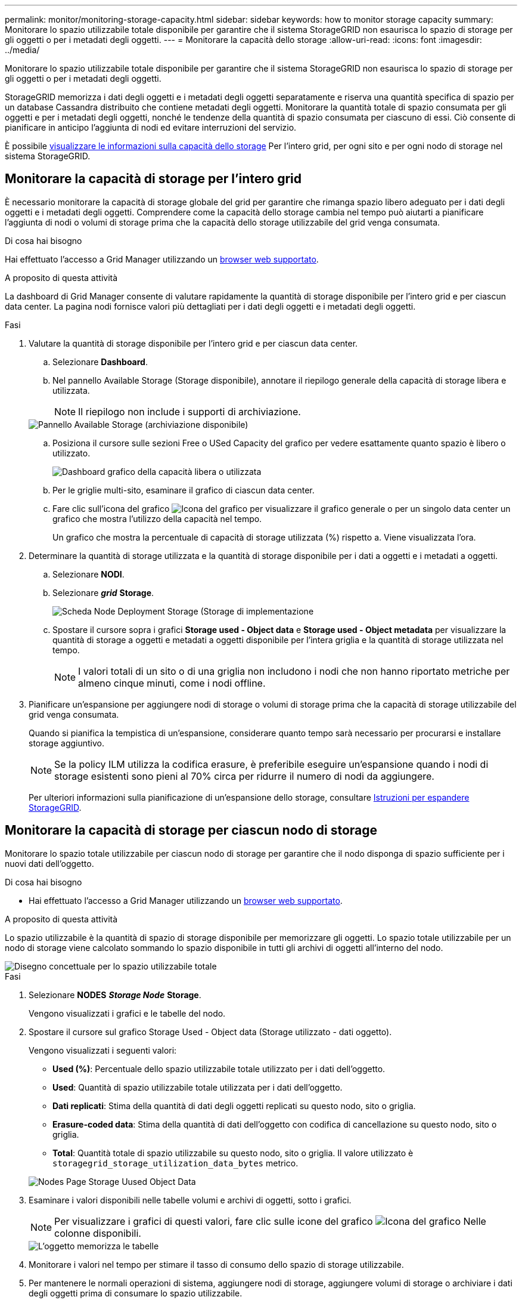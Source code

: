 ---
permalink: monitor/monitoring-storage-capacity.html 
sidebar: sidebar 
keywords: how to monitor storage capacity 
summary: Monitorare lo spazio utilizzabile totale disponibile per garantire che il sistema StorageGRID non esaurisca lo spazio di storage per gli oggetti o per i metadati degli oggetti. 
---
= Monitorare la capacità dello storage
:allow-uri-read: 
:icons: font
:imagesdir: ../media/


[role="lead"]
Monitorare lo spazio utilizzabile totale disponibile per garantire che il sistema StorageGRID non esaurisca lo spazio di storage per gli oggetti o per i metadati degli oggetti.

StorageGRID memorizza i dati degli oggetti e i metadati degli oggetti separatamente e riserva una quantità specifica di spazio per un database Cassandra distribuito che contiene metadati degli oggetti. Monitorare la quantità totale di spazio consumata per gli oggetti e per i metadati degli oggetti, nonché le tendenze della quantità di spazio consumata per ciascuno di essi. Ciò consente di pianificare in anticipo l'aggiunta di nodi ed evitare interruzioni del servizio.

È possibile xref:viewing-storage-tab.adoc[visualizzare le informazioni sulla capacità dello storage] Per l'intero grid, per ogni sito e per ogni nodo di storage nel sistema StorageGRID.



== Monitorare la capacità di storage per l'intero grid

È necessario monitorare la capacità di storage globale del grid per garantire che rimanga spazio libero adeguato per i dati degli oggetti e i metadati degli oggetti. Comprendere come la capacità dello storage cambia nel tempo può aiutarti a pianificare l'aggiunta di nodi o volumi di storage prima che la capacità dello storage utilizzabile del grid venga consumata.

.Di cosa hai bisogno
Hai effettuato l'accesso a Grid Manager utilizzando un xref:../admin/web-browser-requirements.adoc[browser web supportato].

.A proposito di questa attività
La dashboard di Grid Manager consente di valutare rapidamente la quantità di storage disponibile per l'intero grid e per ciascun data center. La pagina nodi fornisce valori più dettagliati per i dati degli oggetti e i metadati degli oggetti.

.Fasi
. Valutare la quantità di storage disponibile per l'intero grid e per ciascun data center.
+
.. Selezionare *Dashboard*.
.. Nel pannello Available Storage (Storage disponibile), annotare il riepilogo generale della capacità di storage libera e utilizzata.
+

NOTE: Il riepilogo non include i supporti di archiviazione.

+
image::../media/dashboard_available_storage_panel.png[Pannello Available Storage (archiviazione disponibile)]

.. Posiziona il cursore sulle sezioni Free o USed Capacity del grafico per vedere esattamente quanto spazio è libero o utilizzato.
+
image::../media/storage_capacity_used.gif[Dashboard grafico della capacità libera o utilizzata]

.. Per le griglie multi-sito, esaminare il grafico di ciascun data center.
.. Fare clic sull'icona del grafico image:../media/icon_chart_new_for_11_5.png["Icona del grafico"] per visualizzare il grafico generale o per un singolo data center un grafico che mostra l'utilizzo della capacità nel tempo.
+
Un grafico che mostra la percentuale di capacità di storage utilizzata (%) rispetto a. Viene visualizzata l'ora.



. Determinare la quantità di storage utilizzata e la quantità di storage disponibile per i dati a oggetti e i metadati a oggetti.
+
.. Selezionare *NODI*.
.. Selezionare *_grid_* *Storage*.
+
image::../media/nodes_deployment_storage_tab.png[Scheda Node Deployment Storage (Storage di implementazione]

.. Spostare il cursore sopra i grafici *Storage used - Object data* e *Storage used - Object metadata* per visualizzare la quantità di storage a oggetti e metadati a oggetti disponibile per l'intera griglia e la quantità di storage utilizzata nel tempo.
+

NOTE: I valori totali di un sito o di una griglia non includono i nodi che non hanno riportato metriche per almeno cinque minuti, come i nodi offline.



. Pianificare un'espansione per aggiungere nodi di storage o volumi di storage prima che la capacità di storage utilizzabile del grid venga consumata.
+
Quando si pianifica la tempistica di un'espansione, considerare quanto tempo sarà necessario per procurarsi e installare storage aggiuntivo.

+

NOTE: Se la policy ILM utilizza la codifica erasure, è preferibile eseguire un'espansione quando i nodi di storage esistenti sono pieni al 70% circa per ridurre il numero di nodi da aggiungere.

+
Per ulteriori informazioni sulla pianificazione di un'espansione dello storage, consultare xref:../expand/index.adoc[Istruzioni per espandere StorageGRID].





== Monitorare la capacità di storage per ciascun nodo di storage

Monitorare lo spazio totale utilizzabile per ciascun nodo di storage per garantire che il nodo disponga di spazio sufficiente per i nuovi dati dell'oggetto.

.Di cosa hai bisogno
* Hai effettuato l'accesso a Grid Manager utilizzando un xref:../admin/web-browser-requirements.adoc[browser web supportato].


.A proposito di questa attività
Lo spazio utilizzabile è la quantità di spazio di storage disponibile per memorizzare gli oggetti. Lo spazio totale utilizzabile per un nodo di storage viene calcolato sommando lo spazio disponibile in tutti gli archivi di oggetti all'interno del nodo.

image::../media/calculating_watermarks.gif[Disegno concettuale per lo spazio utilizzabile totale]

.Fasi
. Selezionare *NODES* *_Storage Node_* *Storage*.
+
Vengono visualizzati i grafici e le tabelle del nodo.

. Spostare il cursore sul grafico Storage Used - Object data (Storage utilizzato - dati oggetto).
+
Vengono visualizzati i seguenti valori:

+
** *Used (%)*: Percentuale dello spazio utilizzabile totale utilizzato per i dati dell'oggetto.
** *Used*: Quantità di spazio utilizzabile totale utilizzata per i dati dell'oggetto.
** *Dati replicati*: Stima della quantità di dati degli oggetti replicati su questo nodo, sito o griglia.
** *Erasure-coded data*: Stima della quantità di dati dell'oggetto con codifica di cancellazione su questo nodo, sito o griglia.
** *Total*: Quantità totale di spazio utilizzabile su questo nodo, sito o griglia. Il valore utilizzato è `storagegrid_storage_utilization_data_bytes` metrico.


+
image::../media/nodes_page_storage_used_object_data.png[Nodes Page Storage Uused Object Data]

. Esaminare i valori disponibili nelle tabelle volumi e archivi di oggetti, sotto i grafici.
+

NOTE: Per visualizzare i grafici di questi valori, fare clic sulle icone del grafico image:../media/icon_chart_new_for_11_5.png["Icona del grafico"] Nelle colonne disponibili.

+
image::../media/nodes_page_storage_tables.png[L'oggetto memorizza le tabelle]

. Monitorare i valori nel tempo per stimare il tasso di consumo dello spazio di storage utilizzabile.
. Per mantenere le normali operazioni di sistema, aggiungere nodi di storage, aggiungere volumi di storage o archiviare i dati degli oggetti prima di consumare lo spazio utilizzabile.
+
Quando si pianifica la tempistica di un'espansione, considerare quanto tempo sarà necessario per procurarsi e installare storage aggiuntivo.

+

NOTE: Se la policy ILM utilizza la codifica erasure, è preferibile eseguire un'espansione quando i nodi di storage esistenti sono pieni al 70% circa per ridurre il numero di nodi da aggiungere.

+
Per ulteriori informazioni sulla pianificazione di un'espansione dello storage, consultare xref:../expand/index.adoc[Istruzioni per espandere StorageGRID].

+
Il xref:troubleshooting-storagegrid-system.adoc[*Basso storage dei dati a oggetti*] L'avviso viene attivato quando rimane spazio insufficiente per memorizzare i dati dell'oggetto su un nodo di storage.





== Monitorare la capacità dei metadati degli oggetti per ciascun nodo di storage

Monitorare l'utilizzo dei metadati per ciascun nodo di storage per garantire che rimanga spazio sufficiente per le operazioni essenziali del database. È necessario aggiungere nuovi nodi di storage in ogni sito prima che i metadati dell'oggetto superino il 100% dello spazio consentito per i metadati.

.Di cosa hai bisogno
* Hai effettuato l'accesso a Grid Manager utilizzando un xref:../admin/web-browser-requirements.adoc[browser web supportato].


.A proposito di questa attività
StorageGRID conserva tre copie dei metadati degli oggetti in ogni sito per garantire la ridondanza e proteggere i metadati degli oggetti dalla perdita. Le tre copie vengono distribuite uniformemente su tutti i nodi di storage di ogni sito utilizzando lo spazio riservato ai metadati sul volume di storage 0 di ogni nodo di storage.

In alcuni casi, la capacità dei metadati degli oggetti della griglia potrebbe essere consumata più rapidamente della capacità dello storage a oggetti. Ad esempio, se in genere si acquisiscono grandi quantità di oggetti di piccole dimensioni, potrebbe essere necessario aggiungere nodi di storage per aumentare la capacità dei metadati anche se rimane sufficiente capacità di storage a oggetti.

Alcuni dei fattori che possono aumentare l'utilizzo dei metadati includono la dimensione e la quantità di tag e metadati dell'utente, il numero totale di parti in un caricamento multiparte e la frequenza delle modifiche alle posizioni di storage ILM.

.Fasi
. Selezionare *NODES* *_Storage Node_* *Storage*.
. Spostare il cursore sul grafico Storage used - Object metadata (Storage utilizzato - metadati oggetto) per visualizzare i valori relativi a un orario specifico.
+
image::../media/storage_used_object_metadata.png[Storage utilizzato - metadati oggetto]

+
[cols="1a,3a,2a"]
|===
| Valore | Descrizione | Metrica Prometheus 


 a| 
Utilizzato (%)
 a| 
La percentuale dello spazio consentito per i metadati che è stato utilizzato su questo nodo di storage.
 a| 
`storagegrid_storage_utilization_metadata_bytes/ storagegrid_storage_utilization_metadata_allowed_bytes`



 a| 
Utilizzato
 a| 
I byte dello spazio di metadati consentito che sono stati utilizzati su questo nodo di storage.
 a| 
`storagegrid_storage_utilization_metadata_bytes`



 a| 
Consentito
 a| 
Lo spazio consentito per i metadati dell'oggetto su questo nodo di storage. Per informazioni su come determinare questo valore per ciascun nodo di storage, vedere xref:../admin/index.adoc[Istruzioni per l'amministrazione di StorageGRID].
 a| 
`storagegrid_storage_utilization_metadata_allowed_bytes`



 a| 
Riservato
 a| 
Lo spazio effettivo riservato ai metadati su questo nodo di storage. Include lo spazio consentito e lo spazio richiesto per le operazioni essenziali dei metadati. Per informazioni su come viene calcolato questo valore per ciascun nodo di storage, vedere xref:../admin/index.adoc[Istruzioni per l'amministrazione di StorageGRID].
 a| 
_Metric verrà aggiunto in una release futura._

|===
+

NOTE: I valori totali di un sito o di una griglia non includono i nodi che non hanno riportato metriche per almeno cinque minuti, come i nodi offline.

. Se il valore *utilizzato (%)* è pari o superiore al 70%, espandere il sistema StorageGRID aggiungendo nodi di storage a ciascun sito.
+

IMPORTANT: L'avviso *Low metadata storage* viene attivato quando il valore *used (%)* raggiunge determinate soglie. I risultati indesiderati possono verificarsi se i metadati dell'oggetto utilizzano più del 100% dello spazio consentito.

+
Quando si aggiungono nuovi nodi, il sistema ribilancia automaticamente i metadati degli oggetti in tutti i nodi di storage all'interno del sito. Vedere xref:../expand/index.adoc[Istruzioni per espandere un sistema StorageGRID].


